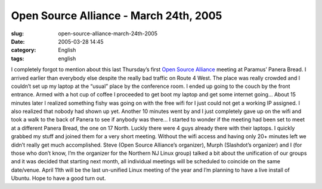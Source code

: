 Open Source Alliance - March 24th, 2005
#######################################
:slug: open-source-alliance-march-24th-2005
:date: 2005-03-28 14:45
:category: English
:tags: english

I completely forgot to mention about this last Thursday’s first `Open
Source Alliance <http://opensource.meetup.com/53/>`__ meeting at
Paramus’ Panera Bread. I arrived earlier than everybody else despite the
really bad traffic on Route 4 West. The place was really crowded and I
couldn’t set up my laptop at the “usual” place by the conference room. I
ended up going to the couch by the front entrance. Armed with a hot cup
of coffee I proceeded to get boot my laptop and get some internet going…
About 15 minutes later I realized something fishy was going on with the
free wifi for I just could not get a working IP assigned. I also
realized that nobody had shown up yet. Another 10 minutes went by and I
just completely gave up on the wifi and took a walk to the back of
Panera to see if anybody was there… I started to wonder if the meeting
had been set to meet at a different Panera Bread, the one on 17 North.
Luckly there were 4 guys already there with their laptops. I quickly
grabbed my stuff and joined them for a very short meeting. Without the
wifi access and having only 20+ minutes left we didn’t really get much
accomplished. Steve (Open Source Alliance’s organizer), Murph
(Slashdot’s organizer) and I (for those who don’t know, I’m the
organizer for the Northern NJ Linux group) talked a bit about the
unification of our groups and it was decided that starting next month,
all individual meetings will be scheduled to coincide on the same
date/venue. April 11th will be the last un-unified Linux meeting of the
year and I’m planning to have a live install of Ubuntu. Hope to have a
good turn out.
